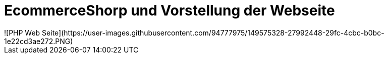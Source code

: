 # EcommerceShorp und Vorstellung der Webseite
![PHP Web Seite](https://user-images.githubusercontent.com/94777975/149575328-27992448-29fc-4cbc-b0bc-1e22cd3ae272.PNG)


